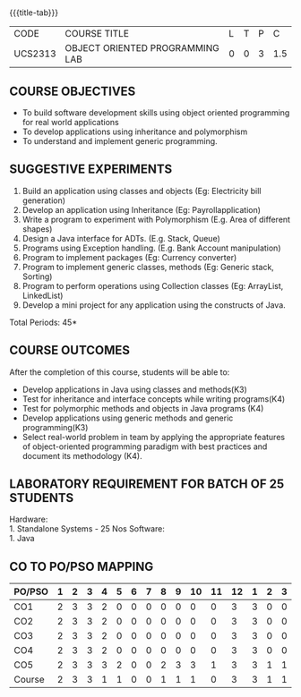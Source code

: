 * 
:properties:
:author: Dr. B. Prabavathy and Dr. B. Bharathi
:date: 09-03-2021
:end:

#+startup: showall
{{{title-tab}}}
| CODE    | COURSE TITLE                    | L | T | P |   C |
| UCS2313 | OBJECT ORIENTED PROGRAMMING LAB | 0 | 0 | 3 | 1.5 |

** R2021 CHANGES :noexport:
- Order of the exercises has been revised
- Exception handling exercise was added 
- An Experiment using file operations was removed

#+begin_comment
- 1. Experiments related to the java specific concepts such as mutlithreading and event-driven programming were removed
25.03.2021
RK changed mapping of CO5 to PO/PSO
#+end_comment

** COURSE OBJECTIVES
- To build software development skills using object oriented
  programming for real world applications
- To develop applications using inheritance and polymorphism
- To understand and implement generic programming.

** SUGGESTIVE EXPERIMENTS
1.	Build an application using classes and objects (Eg: Electricity bill generation)
2.	Develop an application using Inheritance (Eg: Payrollapplication)
3.	Write a program to experiment with Polymorphism (E.g. Area of different shapes)
4.	Design a Java interface for ADTs. (E.g. Stack, Queue)
5.	Programs using Exception handling. (E.g. Bank Account manipulation)
6.	Program to implement packages (Eg: Currency converter)
7.	Program to implement generic classes, methods (Eg: Generic stack, Sorting)
8.	Program to perform operations using Collection classes (Eg: ArrayList, LinkedList)
9.	Develop a mini project for any application using the constructs of Java.


#+begin_comment
09.03.2021
CCC Feedback Committee Considerations
- The order of the exercises has been revised. 
-	Exception handling exercise was added and the experiment using file operations was removed.

#+end_comment

\hfill *Total Periods: 45*

** COURSE OUTCOMES
After the completion of this course, students will be able to: 
- Develop applications in Java using classes and methods(K3)
- Test for inheritance and interface concepts while writing programs(K4)
- Test for polymorphic methods and objects in Java programs (K4)
- Develop applications using generic methods and generic programming(K3)
- Select real-world problem in team by applying the appropriate features of object-oriented programming paradigm with best practices and document its methodology (K4).

#+begin_comment
09.03.2021
CCC Feedback Committee Considerations
- CO's have been reframed based on the latest action verbs
#+end_comment

** LABORATORY REQUIREMENT FOR BATCH OF 25 STUDENTS
Hardware:\\
    1. Standalone Systems - 25 Nos
Software:\\
    1. Java

** CO TO PO/PSO MAPPING
#+NAME: co-po-mapping
| PO/PSO | 1 | 2 | 3 | 4 | 5 | 6 | 7 | 8 | 9 | 10 | 11 | 12 | 1 | 2 | 3 |
|--------+---+---+---+---+---+---+---+---+---+----+----+----+---+---+---|
| CO1    | 2 | 3 | 3 | 2 | 0 | 0 | 0 | 0 | 0 |  0 |  0 |  3 | 3 | 0 | 0 |
| CO2    | 2 | 3 | 3 | 2 | 0 | 0 | 0 | 0 | 0 |  0 |  0 |  3 | 3 | 0 | 0 |
| CO3    | 2 | 3 | 3 | 2 | 0 | 0 | 0 | 0 | 0 |  0 |  0 |  3 | 3 | 0 | 0 |
| CO4    | 2 | 3 | 3 | 2 | 0 | 0 | 0 | 0 | 0 |  0 |  0 |  3 | 3 | 0 | 0 |
| CO5    | 2 | 3 | 3 | 3 | 2 | 0 | 0 | 2 | 3 |  3 |  1 |  3 | 3 | 1 | 1 |
|--------+---+---+---+---+---+---+---+---+---+----+----+----+---+---+---|
| Course | 2 | 3 | 3 | 1 | 1 | 0 | 0 | 1 | 1 |  1 |  0 |  3 | 3 | 1 | 1 |

# | Score          |    | 10 | 15 | 15 |  3 |  1 | 0 | 0 | 1 | 1 |  1 |  0 | 15 | 15 |  3 |  2 |
